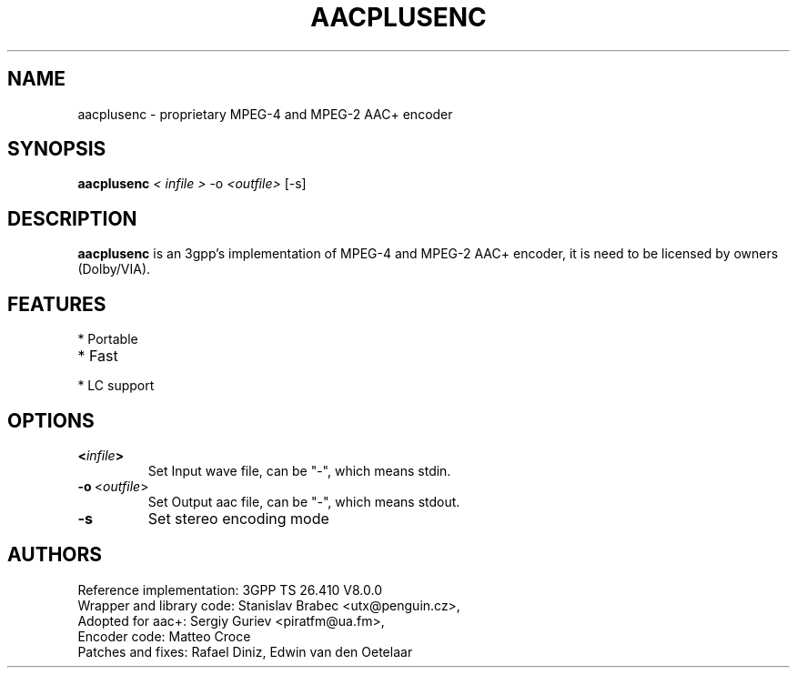 .TH AACPLUSENC 1 "2007-10-11" "1.26" "non-Free High Efficiency Advanced Audio Coder"

.SH NAME
aacplusenc \- proprietary MPEG-4 and MPEG-2 AAC+ encoder

.SH SYNOPSIS
.B aacplusenc
.I < infile >
.RI \-o\  <\fIoutfile\fP>
.RI [-s]

.SH DESCRIPTION
.B aacplusenc
is an 3gpp's implementation of MPEG-4 and MPEG-2 AAC+ encoder, it is need to be licensed by owners (Dolby/VIA).

.SH FEATURES
.TP
* Portable
.TP
* Fast
.TP
* LC support

.SH OPTIONS
.TP
.BR <\fIinfile\fP>
Set Input wave file, can be "\-", which means stdin.
.TP
.BR \-o\  <\fIoutfile\fP>
Set Output aac file, can be "\-", which means stdout.
.TP
.BR \-s\ 
Set stereo encoding mode
.TP

.SH AUTHORS
.TP
Reference implementation: 3GPP TS 26.410 V8.0.0
.TP
Wrapper and library code: Stanislav Brabec <utx@penguin.cz>,
.TP
Adopted for aac+: Sergiy Guriev <piratfm@ua.fm>,
.TP
Encoder code: Matteo Croce
.TP
Patches and fixes: Rafael Diniz, Edwin van den Oetelaar
